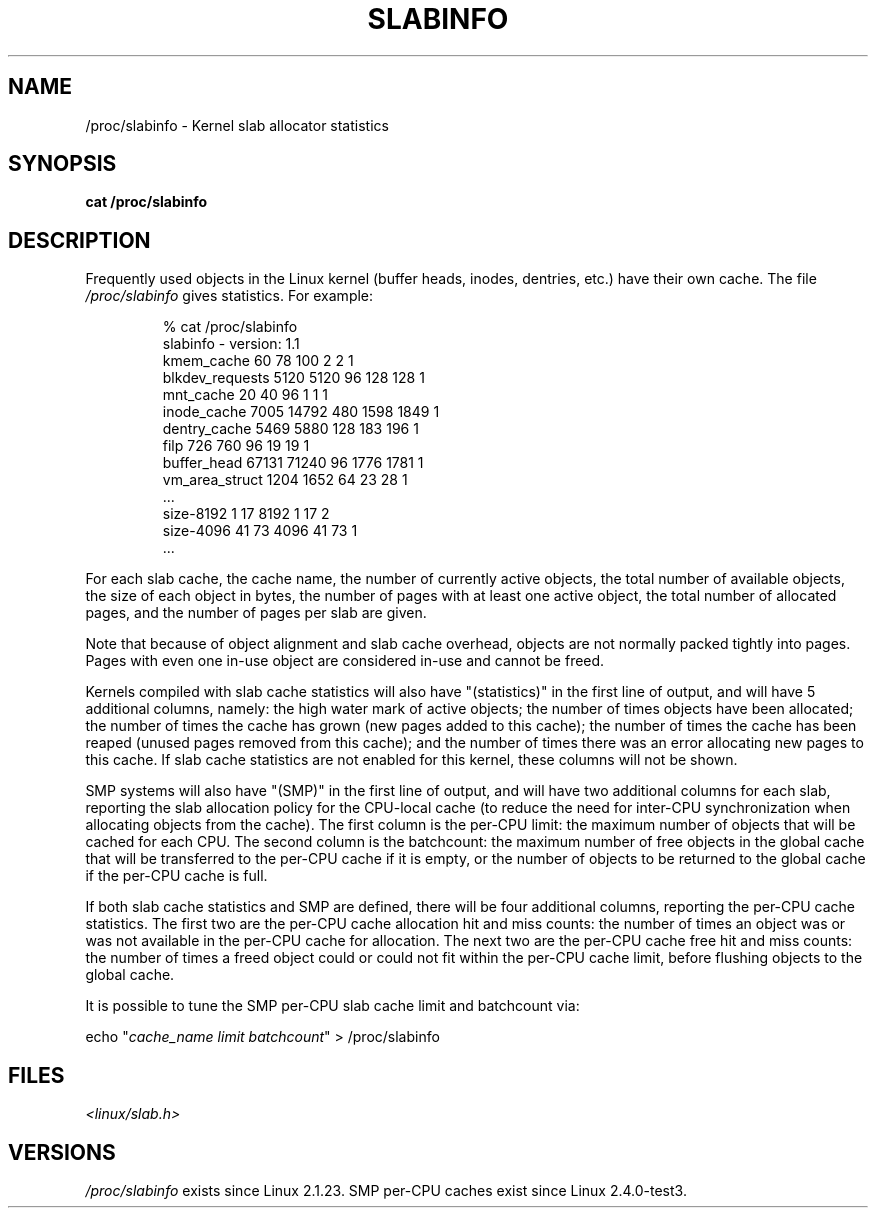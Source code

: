 .\" Copyright (c) 2001 Andreas Dilger (adilger@turbolinux.com)
.\"
.\" Permission is granted to make and distribute verbatim copies of this
.\" manual provided the copyright notice and this permission notice are
.\" preserved on all copies.
.\"
.\" Permission is granted to copy and distribute modified versions of this
.\" manual under the conditions for verbatim copying, provided that the
.\" entire resulting derived work is distributed under the terms of a
.\" permission notice identical to this one.
.\"
.\" Since the Linux kernel and libraries are constantly changing, this
.\" manual page may be incorrect or out-of-date.  The author(s) assume no
.\" responsibility for errors or omissions, or for damages resulting from
.\" the use of the information contained herein.  The author(s) may not
.\" have taken the same level of care in the production of this manual,
.\" which is licensed free of charge, as they might when working
.\" professionally.
.\"
.\" Formatted or processed versions of this manual, if unaccompanied by
.\" the source, must acknowledge the copyright and authors of this work.
.\"
.TH SLABINFO 5 2001-06-19 "" "Linux Programmer's Manual"
.SH NAME
/proc/slabinfo \- Kernel slab allocator statistics
.SH SYNOPSIS
.B cat /proc/slabinfo
.SH DESCRIPTION
Frequently used objects in the Linux kernel
(buffer heads, inodes, dentries, etc.)
have their own cache.
The file
.I /proc/slabinfo
gives statistics.
For example:
.LP
.RS
.nf
% cat /proc/slabinfo
slabinfo \- version: 1.1
kmem_cache            60     78    100    2    2    1
blkdev_requests     5120   5120     96  128  128    1
mnt_cache             20     40     96    1    1    1
inode_cache         7005  14792    480 1598 1849    1
dentry_cache        5469   5880    128  183  196    1
filp                 726    760     96   19   19    1
buffer_head        67131  71240     96 1776 1781    1
vm_area_struct      1204   1652     64   23   28    1
\&...
size-8192              1     17   8192    1   17    2
size-4096             41     73   4096   41   73    1
\&...
.fi
.RE
.LP
For each slab cache, the cache name, the number of currently
active objects, the total number of available objects, the
size of each object in bytes, the number of pages with at
least one active object, the total number of allocated pages,
and the number of pages per slab are given.

Note that because of object alignment and slab cache overhead,
objects are not normally packed tightly into pages.
Pages with
even one in-use object are considered in-use and cannot be
freed.

Kernels compiled with slab cache statistics will also have
"(statistics)" in the first line of output, and will have 5
additional columns, namely: the high water mark of active
objects; the number of times objects have been allocated;
the number of times the cache has grown (new pages added
to this cache); the number of times the cache has been
reaped (unused pages removed from this cache); and the
number of times there was an error allocating new pages
to this cache.
If slab cache statistics are not enabled
for this kernel, these columns will not be shown.

SMP systems will also have "(SMP)" in the first line of
output, and will have two additional columns for each slab,
reporting the slab allocation policy for the CPU-local
cache (to reduce the need for inter-CPU synchronization
when allocating objects from the cache).
The first column is the per-CPU limit: the maximum number of objects that
will be cached for each CPU.
The second column is the
batchcount: the maximum number of free objects in the
global cache that will be transferred to the per-CPU cache
if it is empty, or the number of objects to be returned
to the global cache if the per-CPU cache is full.

If both slab cache statistics and SMP are defined, there
will be four additional columns, reporting the per-CPU
cache statistics.
The first two are the per-CPU cache
allocation hit and miss counts: the number of times an
object was or was not available in the per-CPU cache
for allocation.
The next two are the per-CPU cache free
hit and miss counts: the number of times a freed object
could or could not fit within the per-CPU cache limit,
before flushing objects to the global cache.

It is possible to tune the SMP per-CPU slab cache limit
and batchcount via:

.nf
echo "\fIcache_name limit batchcount\fP" > /proc/slabinfo
.fi
.SH FILES
.I <linux/slab.h>
.SH VERSIONS
.I /proc/slabinfo
exists since Linux 2.1.23.
SMP per-CPU caches exist since Linux 2.4.0-test3.
